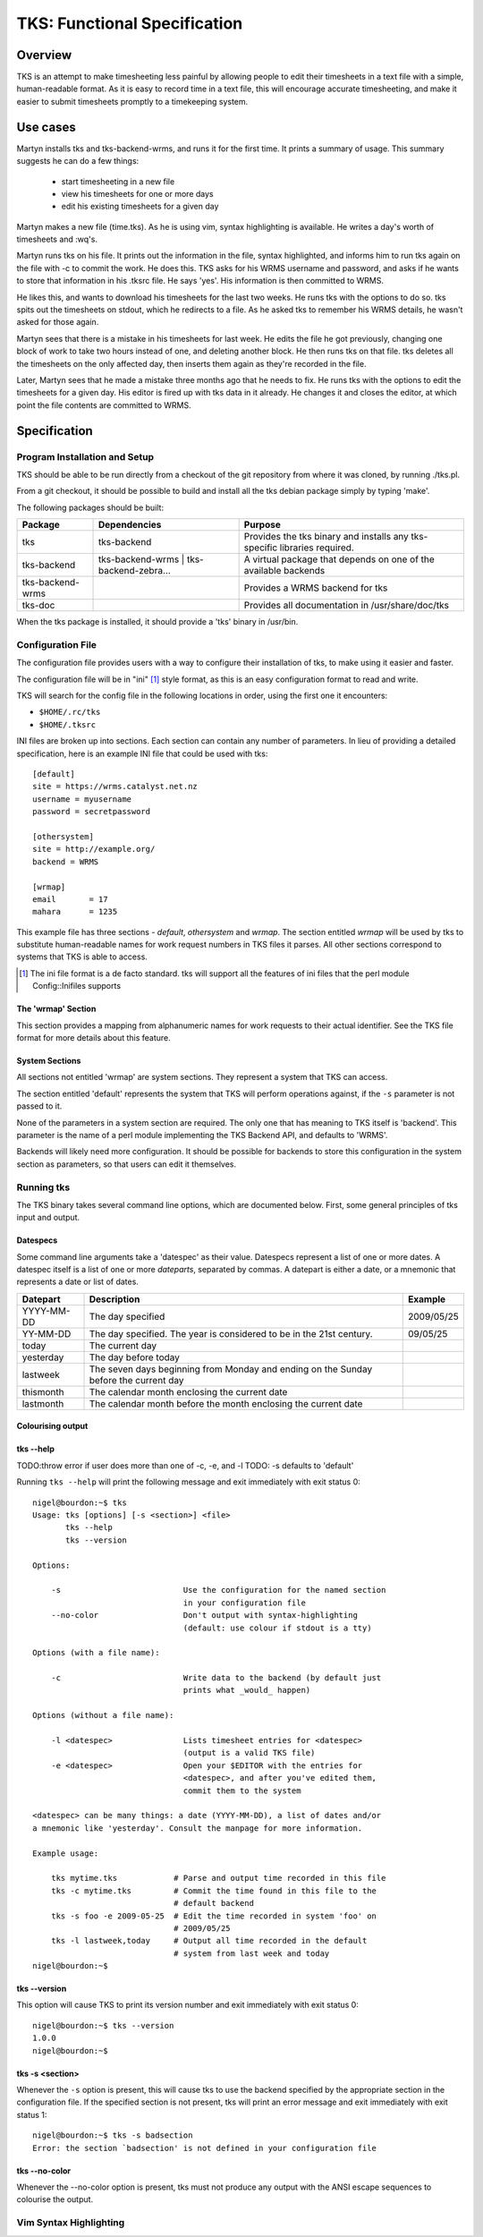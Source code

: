 TKS: Functional Specification
=============================

Overview
--------

TKS is an attempt to make timesheeting less painful by allowing people to edit
their timesheets in a text file with a simple, human-readable format. As it is
easy to record time in a text file, this will encourage accurate timesheeting,
and make it easier to submit timesheets promptly to a timekeeping system.

Use cases
---------

Martyn installs tks and tks-backend-wrms, and runs it for the first time. It
prints a summary of usage. This summary suggests he can do a few things:

 - start timesheeting in a new file
 - view his timesheets for one or more days
 - edit his existing timesheets for a given day

Martyn makes a new file (time.tks). As he is using vim, syntax highlighting is
available. He writes a day's worth of timesheets and :wq's.

Martyn runs tks on his file. It prints out the information in the file, syntax
highlighted, and informs him to run tks again on the file with -c to commit the
work. He does this. TKS asks for his WRMS username and password, and asks if he
wants to store that information in his .tksrc file. He says 'yes'. His
information is then committed to WRMS.

He likes this, and wants to download his timesheets for the last two weeks. He
runs tks with the options to do so. tks spits out the timesheets on stdout,
which he redirects to a file. As he asked tks to remember his WRMS details, he
wasn't asked for those again.

Martyn sees that there is a mistake in his timesheets for last week. He edits
the file he got previously, changing one block of work to take two hours
instead of one, and deleting another block. He then runs tks on that file. tks
deletes all the timesheets on the only affected day, then inserts them again as
they're recorded in the file.

Later, Martyn sees that he made a mistake three months ago that he needs to
fix. He runs tks with the options to edit the timesheets for a given day. His
editor is fired up with tks data in it already. He changes it and closes the
editor, at which point the file contents are committed to WRMS.

Specification
-------------

Program Installation and Setup
^^^^^^^^^^^^^^^^^^^^^^^^^^^^^^

TKS should be able to be run directly from a checkout of the git repository
from where it was cloned, by running ./tks.pl.

From a git checkout, it should be possible to build and install all the tks
debian package simply by typing 'make'.

The following packages should be built:

================  =======================================  =========================================================================
Package           Dependencies                             Purpose
================  =======================================  =========================================================================
tks               tks-backend                              Provides the tks binary and installs any tks-specific libraries required.
tks-backend       tks-backend-wrms | tks-backend-zebra...  A virtual package that depends on one of the available backends
tks-backend-wrms                                           Provides a WRMS backend for tks
tks-doc                                                    Provides all documentation in /usr/share/doc/tks
================  =======================================  =========================================================================

When the tks package is installed, it should provide a 'tks' binary in
/usr/bin.

Configuration File
^^^^^^^^^^^^^^^^^^

The configuration file provides users with a way to configure their
installation of tks, to make using it easier and faster.

The configuration file will be in "ini" [1]_ style format, as this is an easy
configuration format to read and write.

TKS will search for the config file in the following locations in order, using
the first one it encounters:

- ``$HOME/.rc/tks``
- ``$HOME/.tksrc``

INI files are broken up into sections. Each section can contain any number of
parameters. In lieu of providing a detailed specification, here is an example
INI file that could be used with tks::

    [default]
    site = https://wrms.catalyst.net.nz
    username = myusername
    password = secretpassword

    [othersystem]
    site = http://example.org/
    backend = WRMS

    [wrmap]
    email       = 17
    mahara      = 1235

This example file has three sections - *default*, *othersystem* and *wrmap*.
The section entitled *wrmap* will be used by tks to substitute human-readable
names for work request numbers in TKS files it parses. All other sections
correspond to systems that TKS is able to access.

.. [1] The ini file format is a de facto standard. tks will support all the
       features of ini files that the perl module Config::Inifiles supports

The 'wrmap' Section
~~~~~~~~~~~~~~~~~~~

This section provides a mapping from alphanumeric names for work requests to
their actual identifier. See the TKS file format for more details about this
feature.

System Sections
~~~~~~~~~~~~~~~

All sections not entitled 'wrmap' are system sections. They represent a system
that TKS can access.

The section entitled 'default' represents the system that TKS will perform
operations against, if the ``-s`` parameter is not passed to it.

None of the parameters in a system section are required. The only one that has
meaning to TKS itself is 'backend'. This parameter is the name of a perl module
implementing the TKS Backend API, and defaults to 'WRMS'.

Backends will likely need more configuration. It should be possible for
backends to store this configuration in the system section as parameters, so
that users can edit it themselves.

Running tks
^^^^^^^^^^^

The TKS binary takes several command line options, which are documented below.
First, some general principles of tks input and output.

Datespecs
~~~~~~~~~

Some command line arguments take a 'datespec' as their value. Datespecs
represent a list of one or more dates. A datespec itself is a list of one or
more *dateparts*, separated by commas. A datepart is either a date, or a
mnemonic that represents a date or list of dates.

==========   ==================================================================================== ==========
Datepart     Description                                                                          Example
==========   ==================================================================================== ==========
YYYY-MM-DD   The day specified                                                                    2009/05/25
YY-MM-DD     The day specified. The year is considered to be in the 21st century.                 09/05/25
today        The current day
yesterday    The day before today
lastweek     The seven days beginning from Monday and ending on the Sunday before the current day
thismonth    The calendar month enclosing the current date
lastmonth    The calendar month before the month enclosing the current date
==========   ==================================================================================== ==========

Colourising output
~~~~~~~~~~~~~~~~~~

tks --help
~~~~~~~~~~

TODO:throw error if user does more than one of -c, -e, and -l
TODO: -s defaults to 'default'

Running ``tks --help`` will print the following message and exit immediately
with exit status 0::

    nigel@bourdon:~$ tks
    Usage: tks [options] [-s <section>] <file> 
           tks --help
           tks --version

    Options:

        -s                          Use the configuration for the named section
                                    in your configuration file
        --no-color                  Don't output with syntax-highlighting
                                    (default: use colour if stdout is a tty)

    Options (with a file name):

        -c                          Write data to the backend (by default just
                                    prints what _would_ happen)

    Options (without a file name):

        -l <datespec>               Lists timesheet entries for <datespec>
                                    (output is a valid TKS file)
        -e <datespec>               Open your $EDITOR with the entries for
                                    <datespec>, and after you've edited them,
                                    commit them to the system

    <datespec> can be many things: a date (YYYY-MM-DD), a list of dates and/or
    a mnemonic like 'yesterday'. Consult the manpage for more information.

    Example usage:

        tks mytime.tks            # Parse and output time recorded in this file
        tks -c mytime.tks         # Commit the time found in this file to the
                                  # default backend
        tks -s foo -e 2009-05-25  # Edit the time recorded in system 'foo' on
                                  # 2009/05/25
        tks -l lastweek,today     # Output all time recorded in the default
                                  # system from last week and today
    nigel@bourdon:~$ 

tks --version
~~~~~~~~~~~~~

This option will cause TKS to print its version number and exit immediately
with exit status 0::

    nigel@bourdon:~$ tks --version
    1.0.0
    nigel@bourdon:~$ 

tks -s <section>
~~~~~~~~~~~~~~~~

Whenever the ``-s`` option is present, this will cause tks to use the backend
specified by the appropriate section in the configuration file. If the
specified section is not present, tks will print an error message and exit
immediately with exit status 1::

    nigel@bourdon:~$ tks -s badsection
    Error: the section `badsection' is not defined in your configuration file

tks --no-color
~~~~~~~~~~~~~~

Whenever the --no-color option is present, tks must not produce any output with the ANSI escape sequences to colourise the output.


Vim Syntax Highlighting
^^^^^^^^^^^^^^^^^^^^^^^


